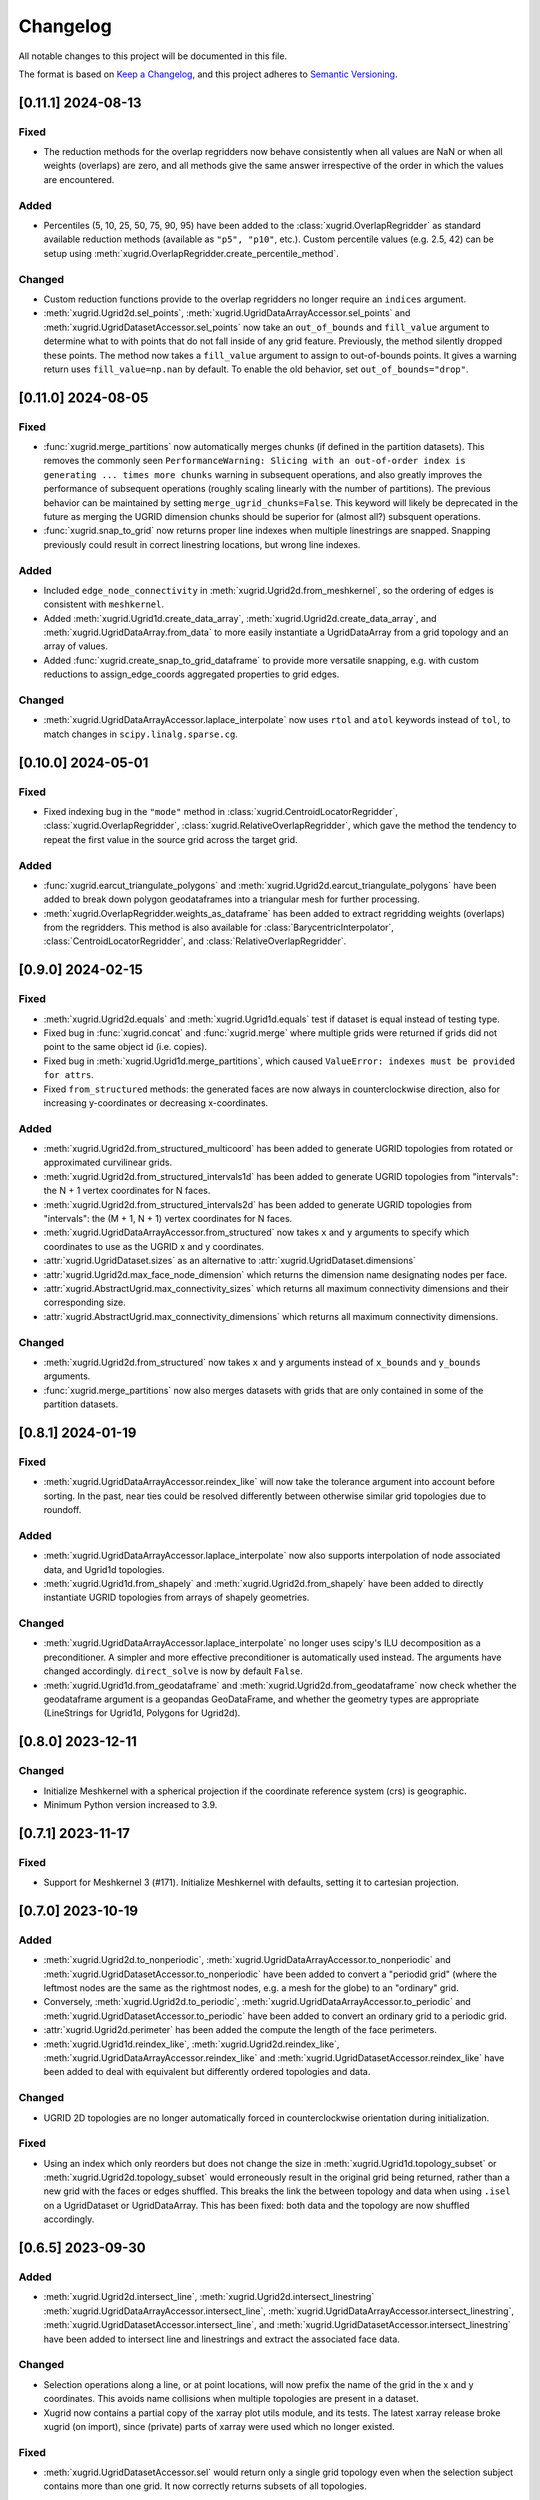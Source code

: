 Changelog
=========

All notable changes to this project will be documented in this file.

The format is based on `Keep a Changelog`_, and this project adheres to
`Semantic Versioning`_.

[0.11.1] 2024-08-13
-------------------

Fixed
~~~~~

- The reduction methods for the overlap regridders now behave consistently when
  all values are NaN or when all weights (overlaps) are zero, and all methods
  give the same answer irrespective of the order in which the values are
  encountered.
  
Added
~~~~~

- Percentiles (5, 10, 25, 50, 75, 90, 95) have been added to the
  :class:`xugrid.OverlapRegridder` as standard available reduction methods
  (available as ``"p5", "p10"``, etc.). Custom percentile values (e.g. 2.5, 42) can be
  setup using :meth:`xugrid.OverlapRegridder.create_percentile_method`.
  
Changed
~~~~~~~

- Custom reduction functions provide to the overlap regridders no longer require
  an ``indices`` argument.
- :meth:`xugrid.Ugrid2d.sel_points`,
  :meth:`xugrid.UgridDataArrayAccessor.sel_points` and
  :meth:`xugrid.UgridDatasetAccessor.sel_points` now take an ``out_of_bounds``
  and ``fill_value`` argument to determine what to with points that do not fall
  inside of any grid feature. Previously, the method silently dropped these
  points. The method now takes a ``fill_value`` argument to assign to
  out-of-bounds points. It gives a warning return uses ``fill_value=np.nan`` by
  default. To enable the old behavior, set ``out_of_bounds="drop"``.

[0.11.0] 2024-08-05
-------------------

Fixed
~~~~~

- :func:`xugrid.merge_partitions` now automatically merges chunks (if defined
  in the partition datasets). This removes the commonly seen
  ``PerformanceWarning: Slicing with an out-of-order index is generating ...
  times more chunks`` warning in subsequent operations, and also greatly
  improves the performance of subsequent operations (roughly scaling linearly
  with the number of partitions). The previous behavior can be maintained by
  setting ``merge_ugrid_chunks=False``. This keyword will likely be deprecated
  in the future as merging the UGRID dimension chunks should be superior for
  (almost all?) subsquent operations.
- :func:`xugrid.snap_to_grid` now returns proper line indexes when multiple
  linestrings are snapped. Snapping previously could result in correct
  linestring locations, but wrong line indexes.

Added
~~~~~

- Included ``edge_node_connectivity`` in :meth:`xugrid.Ugrid2d.from_meshkernel`, 
  so the ordering of edges is consistent with ``meshkernel``.
- Added :meth:`xugrid.Ugrid1d.create_data_array`,
  :meth:`xugrid.Ugrid2d.create_data_array`, and
  :meth:`xugrid.UgridDataArray.from_data` to more easily instantiate a
  UgridDataArray from a grid topology and an array of values.
- Added :func:`xugrid.create_snap_to_grid_dataframe` to provide
  more versatile snapping, e.g. with custom reductions to assign_edge_coords
  aggregated properties to grid edges.
 
Changed
~~~~~~~

- :meth:`xugrid.UgridDataArrayAccessor.laplace_interpolate` now uses ``rtol``
  and ``atol`` keywords instead of ``tol``, to match changes in
  ``scipy.linalg.sparse.cg``.

[0.10.0] 2024-05-01
-------------------

Fixed
~~~~~

- Fixed indexing bug in the ``"mode"`` method in
  :class:`xugrid.CentroidLocatorRegridder`, :class:`xugrid.OverlapRegridder`,
  :class:`xugrid.RelativeOverlapRegridder`, which gave the method the tendency
  to repeat the first value in the source grid across the target grid.
  
Added
~~~~~
  
- :func:`xugrid.earcut_triangulate_polygons` and
  :meth:`xugrid.Ugrid2d.earcut_triangulate_polygons` have been added to break
  down polygon geodataframes into a triangular mesh for further processing.
- :meth:`xugrid.OverlapRegridder.weights_as_dataframe` has been added to
  extract regridding weights (overlaps) from the regridders. This method is
  also available for :class:`BarycentricInterpolator`,
  :class:`CentroidLocatorRegridder`, and :class:`RelativeOverlapRegridder`.

[0.9.0] 2024-02-15
------------------

Fixed
~~~~~

- :meth:`xugrid.Ugrid2d.equals` and :meth:`xugrid.Ugrid1d.equals` test if
  dataset is equal instead of testing type.
- Fixed bug in :func:`xugrid.concat` and :func:`xugrid.merge` where multiple
  grids were returned if grids did not point to the same object id (i.e.
  copies).
- Fixed bug in :meth:`xugrid.Ugrid1d.merge_partitions`, which caused
  ``ValueError: indexes must be provided for attrs``.
- Fixed ``from_structured`` methods: the generated faces are now always in
  counterclockwise direction, also for increasing y-coordinates or decreasing
  x-coordinates.

Added
~~~~~

- :meth:`xugrid.Ugrid2d.from_structured_multicoord` has been added
  to generate UGRID topologies from rotated or approximated curvilinear grids.
- :meth:`xugrid.Ugrid2d.from_structured_intervals1d` has been added to generate
  UGRID topologies from "intervals": the N + 1 vertex coordinates for N faces.
- :meth:`xugrid.Ugrid2d.from_structured_intervals2d` has been added to generate
  UGRID topologies from "intervals": the (M + 1, N + 1) vertex coordinates for N faces.
- :meth:`xugrid.UgridDataArrayAccessor.from_structured` now takes ``x`` and ``y``
  arguments to specify which coordinates to use as the UGRID x and y coordinates.
- :attr:`xugrid.UgridDataset.sizes` as an alternative to :attr:`xugrid.UgridDataset.dimensions`
- :attr:`xugrid.Ugrid2d.max_face_node_dimension` which returns the dimension
  name designating nodes per face.
- :attr:`xugrid.AbstractUgrid.max_connectivity_sizes` which returns all
  maximum connectivity dimensions and their corresponding size.
- :attr:`xugrid.AbstractUgrid.max_connectivity_dimensions` which returns all
  maximum connectivity dimensions.

Changed
~~~~~~~

- :meth:`xugrid.Ugrid2d.from_structured` now takes ``x`` and ``y`` arguments instead
  of ``x_bounds`` and ``y_bounds`` arguments.
- :func:`xugrid.merge_partitions` now also merges datasets with grids that are
  only contained in some of the partition datasets.

[0.8.1] 2024-01-19
------------------

Fixed
~~~~~

- :meth:`xugrid.UgridDataArrayAccessor.reindex_like` will now take the tolerance
  argument into account before sorting. In the past, near ties could be resolved
  differently between otherwise similar grid topologies due to roundoff.

Added
~~~~~

- :meth:`xugrid.UgridDataArrayAccessor.laplace_interpolate` now also supports
  interpolation of node associated data, and Ugrid1d topologies.
- :meth:`xugrid.Ugrid1d.from_shapely` and :meth:`xugrid.Ugrid2d.from_shapely` have
  been added to directly instantiate UGRID topologies from arrays of shapely geometries.

Changed
~~~~~~~

- :meth:`xugrid.UgridDataArrayAccessor.laplace_interpolate` no longer uses scipy's
  ILU decomposition as a preconditioner. A simpler and more effective preconditioner
  is automatically used instead. The arguments have changed accordingly.
  ``direct_solve`` is now by default ``False``.
- :meth:`xugrid.Ugrid1d.from_geodataframe` and :meth:`xugrid.Ugrid2d.from_geodataframe`
  now check whether the geodataframe argument is a geopandas GeoDataFrame, and whether
  the geometry types are appropriate (LineStrings for Ugrid1d, Polygons for Ugrid2d).

[0.8.0] 2023-12-11
------------------

Changed
~~~~~~~

- Initialize Meshkernel with a spherical projection if the coordinate reference
  system (crs) is geographic.
- Minimum Python version increased to 3.9.

[0.7.1] 2023-11-17
------------------

Fixed
~~~~~
- Support for Meshkernel 3 (#171). Initialize Meshkernel
  with defaults, setting it to cartesian projection.

[0.7.0] 2023-10-19
------------------

Added
~~~~~

- :meth:`xugrid.Ugrid2d.to_nonperiodic`,
  :meth:`xugrid.UgridDataArrayAccessor.to_nonperiodic` and
  :meth:`xugrid.UgridDatasetAccessor.to_nonperiodic` have been added to convert
  a "periodid grid" (where the leftmost nodes are the same as the rightmost
  nodes, e.g. a mesh for the globe) to an "ordinary" grid.
- Conversely, :meth:`xugrid.Ugrid2d.to_periodic`,
  :meth:`xugrid.UgridDataArrayAccessor.to_periodic` and
  :meth:`xugrid.UgridDatasetAccessor.to_periodic` have been added to convert an
  ordinary grid to a periodic grid.
- :attr:`xugrid.Ugrid2d.perimeter` has been added the compute the length of the
  face perimeters.
- :meth:`xugrid.Ugrid1d.reindex_like`,
  :meth:`xugrid.Ugrid2d.reindex_like`,
  :meth:`xugrid.UgridDataArrayAccessor.reindex_like` and
  :meth:`xugrid.UgridDatasetAccessor.reindex_like` have been added to deal with
  equivalent but differently ordered topologies and data.

Changed
~~~~~~~

- UGRID 2D topologies are no longer automatically forced in counterclockwise
  orientation during initialization.

Fixed
~~~~~

- Using an index which only reorders but does not change the size in
  :meth:`xugrid.Ugrid1d.topology_subset` or
  :meth:`xugrid.Ugrid2d.topology_subset` would erroneously result in the
  original grid being returned, rather than a new grid with the faces or edges
  shuffled. This breaks the link the between topology and data when using
  ``.isel`` on a UgridDataset or UgridDataArray. This has been fixed: both data
  and the topology are now shuffled accordingly. 

[0.6.5] 2023-09-30
------------------

Added
~~~~~

- :meth:`xugrid.Ugrid2d.intersect_line`,
  :meth:`xugrid.Ugrid2d.intersect_linestring`
  :meth:`xugrid.UgridDataArrayAccessor.intersect_line`,
  :meth:`xugrid.UgridDataArrayAccessor.intersect_linestring`,
  :meth:`xugrid.UgridDatasetAccessor.intersect_line`, and
  :meth:`xugrid.UgridDatasetAccessor.intersect_linestring` have been added to
  intersect line and linestrings and extract the associated face data.

Changed
~~~~~~~

- Selection operations along a line, or at point locations, will now prefix the
  name of the grid in the x and y coordinates. This avoids name collisions when
  multiple topologies are present in a dataset.
- Xugrid now contains a partial copy of the xarray plot utils module, and its
  tests. The latest xarray release broke xugrid (on import), since (private)
  parts of xarray were used which no longer existed.
 
Fixed
~~~~~

- :meth:`xugrid.UgridDatasetAccessor.sel` would return only a single grid
  topology even when the selection subject contains more than one grid. It now
  correctly returns subsets of all topologies.

[0.6.4] 2023-08-22
------------------

Fixed
~~~~~

- Bug in :func:`xugrid.snap_to_grid`, which caused an ``IndexError``.
  See `#122 <https://github.com/Deltares/xugrid/issues/122>`_.


[0.6.3] 2023-08-12
------------------

Added
~~~~~

- Added :func:`xugrid.burn_vector_geometries` to burn vector geometries in the
  form of geopandas GeoDataFrames into a Ugrid2d topology.
- Added :func:`xugrid.polygonize` to create vector polygons for all connected
  regions of a Ugrid2d topology sharing a common value. The result is a
  geopandas GeoDataFrame.
- :meth:`xugrid.Ugrid2d.validate_edge_node_connectivity` has been added to
  validate edge_node_connectivity by comparing with the face_node_connectivity.
  The result can be used to define a valid subselection.
- :meth:`xugrid.Ugrid2d.from_structured_bounds` can be used to generate
  a Ugrid2d topology from x and y bounds arrays.
- :attr:`xugrid.UgridDatasetAccessor.name`,
  :attr:`xugrid.UgridDatasetAccessor.names`,
  :attr:`xugrid.UgridDatasetAccessor.topology`; and
  :attr:`xugrid.UgridDataArrayAccessor.name`,
  :attr:`xugrid.UgridDataArrayAccessor.names`,
  :attr:`xugrid.UgridDataArrayAccessor.topology` have been added to provide
  easier access to the names of the UGRID topologies.
- :meth:`xugrid.UgridDatasetAccessor.rename` and
  :meth:`xugrid.UgridDataArrayAccessor.rename` to rename both topology and the
  associated dimensions.
- :meth:`xugrid.Ugrid2d.bounding_polygon` has been added to get a polygon
  describing the bounds of the grid.

Fixed
~~~~~

- :class:`xugrid.CentroidLocatorRegridder`, :class:`xugrid.OverlapRegridder`,
  and :class:`xugrid.BarycentricInterpolator` will now also regrid structured
  to unstructured grid topologies.
- :meth:`xugrid.Ugrid1d.to_dataset` and :meth:`xugrid.Ugrid2d.to_dataset` no
  longer write unused connectivity variables into the attributes of the UGRID
  dummy variable.
- Conversion from and to GeoDataFrame will now conserve the CRS (coordinate
  reference system).
- :meth:`xugrid.UgridDatasetAccessor.to_geodataframe` will no longer error when
  converting a UgridDataset that does not contain any variables.
- :meth:`xugrid.OverlapRegridder.regrid` will no longer give incorrect results
  on repeated calls with the "mode" method.

Changed
~~~~~~~

- Initializing a Ugrid2d topology with an invalid edge_node_connectivity will
  no longer raise an error.
- :attr:`xugrid.Ugrid1d.node_node_connectivity`,
  :attr:`xugrid.Ugrid1d.directed_node_node_connectivity`,
  :attr:`xugrid.Ugrid2d.node_node_connectivity`,
  :attr:`xugrid.Ugrid2d.directed_node_node_connectivity`, and
  :attr:`xugrid.Ugrid2d.face_face_connectivity` now contain the associated edge
  index in the ``.data`` attribute of the resulting CSR matrix.

[0.6.2] 2023-07-26
------------------

Fixed
~~~~~

- Computing indexer to avoid dask array of unknown shape upon plotting.
  See `#117 <https://github.com/Deltares/xugrid/issues/117>`_.
- Bug where chunked dask arrays could not be regridded.
  See `#119 <https://github.com/Deltares/xugrid/issues/99>`_.
- Bug where error was thrown in the RelativeOverlapRegridder upon
  flipping the y coordinate.


[0.6.1] 2023-07-07
------------------

Fixed
~~~~~

- Fillvalue was not properly replaced in cast.
  See `#113 <https://github.com/Deltares/xugrid/issues/113>`_.


[0.6.0] 2023-07-05
------------------

Added
~~~~~

- :meth:`xugrid.Ugrid2d.label_partitions`, :meth:`xugrid.Ugrid2d.partition`,
  :meth:`xugrid.Ugrid2d.merge_partitions` have been added to partition and merge
  a grid.
- :meth:`xugrid.UgridDataArrayAccessor.partition`,
  :meth:`xugrid.UgridDataArrayAccessor.partition_by_label`,
  :meth:`xugrid.UgridDatasetAccessor.partition`, and
  :meth:`xugrid.UgridDatasetAccessor.partition_by_label` have been added to
  part a grid and its associated data.
- :meth:`xugrid.Ugrid1d.rename` and :meth:`xugrid.Ugrid2d.rename` have been
  added to rename a grid, including the attributes that are created when the
  grid is converted into an xarray dataset.
- :meth:`xugrid.Ugrid1d.node_node_connectivity` and
  :meth:`xugrid.Ugrid2.node_node_connectivity` properties have been added.
- :meth:`xugrid.Ugrid1d.topological_sort_by_dfs` has been added.
- :meth:`xugrid.Ugrid1d.contract_vertices` has been added.

Fixed
~~~~~

- Regridding is possible again with regridders initiated ``from_weights``.
  See `#90 <https://github.com/Deltares/xugrid/issues/90>`_.
  This was a broken feature in the 0.5.0 release.
- Computed weights for structured grids regridders now decrease with distance
  instead of increase.
- Fixed edge case for regridding structured grids, where midpoints of the
  source and target grid are equal.
- Fixed numba typing error for regridders.

Changed
~~~~~~~

- Regridding structured grids now throws error if computed weights < 0.0 or >
  1.0, before these weights were clipped to 0.0 and 1.0 respectively.


[0.5.0] 2023-05-25
------------------

Added
~~~~~

- :class:`xugrid.BarycentricInterpolator`,
  :class:`xugrid.CentroidLocatorRegridder`, :class:`xugrid.OverlapRegridder`,
  and :class:`RelativeOverlapRegridder`, now accept structured grids, in the
  form of a ``xr.DataArray`` with a ``"x"`` and a ``"y"`` coordinate.

[0.4.0] 2023-05-05
------------------

Fixed
~~~~~

- :meth:`xugrid.Ugrid2d.tesselate_centroidal_voronoi` and
  :meth:`xugrid.Ugrid2d.tesselate_circumcenter_voronoi` will only include
  relevant centroids, rather than all the original centroids when
  ``add_exterior=False``. Previously, a scrambled voronoi grid could result
  from the tesselation when the original grid contained cells with only one
  neighbor.
- ``import xugrid`` now does not throw ``ImportError`` anymore when the
  optional package ``geopandas`` was missing in the environment.

Changed
~~~~~~~

- :meth:`xugrid.Ugrid2d.sel_points` and
  :meth:`xugrid.UgridDataArrayAccessor.sel_points` now return a result with an
  "index" coordinate, containing the (integer) index of the points.
- :class:`xugrid.Ugrid2d` will now error during initialization if the
  node_edge_connectivity is invalid (i.e. contains nodes that are not used in
  any face).
- :meth:`xugrid.UgridDataArrayAccessor.plot.pcolormesh` now defaults to
  ``edgecolors="face"`` to avoid white lines (which can be become relatively
  dominant in when plotting large grids).

Added
~~~~~

- :meth:`xugrid.Ugrid2d.tesselate_circumcenter_voronoi` has been added to
  provide orthogonal voronoi cells for triangular grids.
- :meth:`xugrid.Ugrid1d.to_dataset`, :meth:`xugrid.Ugrid2d.to_dataset`,
  :meth:`xugrid.UgridDataArrayAccessor.to_dataset`, and
  :meth:`xugrid.UgridDatasetAccessor.to_dataset` now take an
  ``optional_attributes`` keyword argument to generate the optional UGRID
  attributes.
- :class:`xugrid.Ugrid1d` and :class:`xugrid.Ugrid2d` now have an ``attrs``
  property.
- :meth:`xugrid.UgridDatasetAccessor.rasterize` and
  :meth:`xugrid.UgridDatasetAccessor.rasterize_like` have been added to
  rasterize all face variables in a UgridDataset.

[0.3.0] 2023-03-14
------------------

Fixed
~~~~~

Changed
~~~~~~~

- ``pygeos`` has been replaced by ``shapely >= 2.0``.
- :func:`xugrid.snap_to_grid` will now return a UgridDataset and a geopandas
  GeoDataFrame. The UgridDataset contains the snapped data on the edges of the
  the UGRID topology.
- :class:`xugrid.RelativeOverlapRegridder` has been created to separate the
  relative overlap logic from :class:`xugrid.OverlapRegridder`.
- :class:`xugrid.BarycentricInterpolator`,
  :class:`xugrid.CentroidLocatorRegridder`, :class:`xugrid.OverlapRegridder`,
  and :class:`RelativeOverlapRegridder` can now be instantiated from weights
  (``.from_weights``) or from a dataset (``.from_dataset``) containing
  pre-computed weights.
- Regridder classes initiated with method *geometric_mean* now return NaNs for
  negative data.

Added
~~~~~

- :func:`xugrid.Ugrid2d.tesselate_circumcenter_voronoi` has been added to
  provide orthogonal voronoi cells for triangular grids.

[0.2.1] 2023-02-06
------------------

Fixed
~~~~~
- :func:`xugrid.open_dataarray` will now return :class:`xugrid.UgridDataArray`
  instead of only an xarray DataArray without topology.
- Setting wrapped properties of the xarray object (such as ``name``) now works.
- Creating new (subset) topologies via e.g. selection will no longer error when
  datasets contains multiple coordinates systems (such as both longitude and
  latitude next to projected x and y coordinates).

Changed
~~~~~~~

Added
~~~~~

- Several regridding methods have been added for face associated data:
  :class:`xugrid.BarycentricInterpolator` have been added to interpolate
  smoothly, :class:`xugrid.CentroidLocatorRegridder` has been added to simply
  sample based on face centroid, and :class:`xugrid.OverlapRegridder` supports
  may aggregation methods (e.g. area weighted mean).
- Added :attr:`xugrid.Ugrid1d.edge_node_coordinates`.
- Added :attr:`xugrid.Ugrid2d.edge_node_coordinates` and
  :attr:`xugrid.Ugrid2d.face_node_coordinates`.

[0.2.0] 2023-01-19
------------------

Fixed
~~~~~

- :meth:`xugrid.Ugrid1d.topology_subset`,
  :meth:`xugrid.Ugrid2d.topology_subset`, and therefore also
  :meth:`xugrid.UgridDataArrayAccessor.sel` and
  :meth:`xugrid.UgridDatasetAccessor.sel` now propagate UGRID attributes.
  Before this fix, dimension of the UGRID topology would go out of sync with
  the DataArray, as a subset would return a new UGRID topology with default
  UGRID names.
- :meth:`xugrid.Ugrid2d.topology_subset`, :meth:`xugrid.UgridDataArrayAccessor.sel`
  :meth:`xugrid.UgridDatasetAccessor.sel` will now return a correct UGRID 2D
  topology when fill values are present in the face node connectivity.
- :meth:`xugrid.plot.contour` and :meth:`xugrid.plot.contourf` will no longer
  plot erratic contours when "island" faces are present (no connections to
  other faces) or when "slivers" are present (where cells have a only a left or
  right neighbor).
- :meth:`xugrid.plot.pcolormesh` will draw all edges around faces now when
  edgecolor is defined, rather than skipping some edges.
- Do not mutate edge_node_connectivity in UGRID2D when the
  face_node_connectivity property is accessed.

Changed
~~~~~~~

- Forwarding to the internal xarray object is now setup at class definition of
  :class:`UgridDataArray` and :class:`UgridDataset` rather than at runtime.
  This means tab completion and docstrings for the xarray methods should work.
- The UGRID dimensions in :class:`UgridDataArray` and :class:`UgridDataset` are
  labelled at initialization. This allows us to track necessary changes to the
  UGRID topology for general xarray operations. Forwarded methods (such as
  :meth:`UgridDataArray.isel`) will now create a subset topology if possible, or
  error if an invalid topology is created by the selection.
- This also means that selection on one facet of the grid (e.g. the face
  dimension) will also result in a valid selection of the data on another facet
  (such as the edge dimension).
- :meth:`xugrid.Ugrid1d.sel` and :meth:`xugrid.Ugrid2d.sel` now take an ``obj``
  argument and return a DataArray or Dataset.
- Consequently, `xugrid.UgridDataArrayAccessor.isel` and
  `xugrid.UgridDatasetAccessor.isel` have been removed.
- :attr:`xugrid.Ugrid1d.dimensions` and
  :attr:`xugrid.Ugrid2d.dimensions` will now return a dictionary with the
  keys the dimension names and as the values the sizes of the dimensions.
- :attr:`xugrid.Ugrid2d.voronoi_topology` will now include exterior vertices to
  also generate a valid 2D topology when when "island" faces are present (no
  connections to other faces) or when "slivers" are present (where cells have a
  only a left or right neighbor).

Added
~~~~~

- :class:`xugrid.Ugrid1d` and :class:`xugrid.Ugrid2d` can now be initialized
  with an ``attrs`` argument to setup non-default UGRID attributes such as
  alternative node, edge, or face dimensions.
- :meth:`xugrid.Ugrid1d.topology_subset`,
  :meth:`xugrid.Ugrid2d.topology_subset`, :meth:`xugrid.Ugrid1d.isel`, and
  :meth:`xugrid.Ugrid2d.isel` now take a ``return_index`` argument and will
  to return UGRID dimension indexes if set to True.
- :meth:`xugrid.UgridDataArrayAccessor.clip_box` and
  :meth:`xugrid.UgridDatasetAccessor.clip_box` have been added to more easily
  select data in a bounding box.
- For convenience, ``.grid``, ``.grids``, ``.obj`` properties are now available
  on all these classes: :class:`UgridDataArray`, :class:`UgridDataset`,
  :class:`UgridDataArrayAccessor`, and :class:`UgridDatasetAccessor`.
- Added :func:`xugrid.merge_partitions` to merge topology and data that have
  been partitioned along UGRID dimensions.

[0.1.10] 2022-12-13
-------------------

Fixed
~~~~~

- Move matplotlib import into a function body so matplotlib remains an optional
  dependency.

[0.1.9] 2022-12-13
------------------

Changed
~~~~~~~
- Warn instead of error when the UGRID attributes indicate a set of coordinate
  that are not present in the dataset.
- Use `pyproject.toml` for setuptools instead of `setup.cfg`.

Added
~~~~~

- :attr:`xugrid.Ugrid1d.edge_bounds` has been added to get the bounds
  for every edge contained in the grid.
- :attr:`xugrid.Ugrid2d.edge_bounds` has been added to get the bounds
  for every edge contained in the grid.
- :attr:`xugrid.Ugrid2d.face_bounds` has been added to get the bounds
  for face edge contained in the grid.
- :meth:`xugrid.Ugrid1d.from_meshkernel` and
  :meth:`xugrid.Ugrid2d.from_meshkernel` have been added to initialize Ugrid
  topology from a meshkernel object.
- :meth:`xugrid.Ugrid1d.plot` and :meth:`xugrid.Ugrid2d.plot` have been added
  to plot the edges of the grid.

Fixed
~~~~~

- :meth:`xugrid.UgridDataArray.from_structured` will no longer result in
  a flipped grid when the structured coordintes are not ascending.

[0.1.7] 2022-09-06
------------------

Fixed
~~~~~
- The setitem method of :class:`xugrid.UgridDataset` has been updated to check
  the dimensions of grids rather than the dimensions of objects to decide
  whether a new grids should be appended.
- :meth:`xugrid.UgridDataArrayAccessor.assign_edge_coords` and
  :meth:`xugrid.UgridDatasetAccessor.assign_edge_coords` have been added to add
  the UGRID edge coordinates to the xarray object.
- :meth:`xugrid.UgridDataArrayAccessor.assign_face_coords` and
  :meth:`xugrid.UgridDatasetAccessor.assign_face_coords` have been added to add
  the UGRID face coordinates to the xarray object.
- Fixed mixups in ``xugrid.UgridRolesAccessor`` for inferring UGRID dimensions,
  which would result incorrectly in a ``UgridDimensionError`` complaining about
  conflicting dimension names.

[0.1.5] 2022-08-22
------------------

Fixed
~~~~~

- ``list`` and ``dict`` type annotations have been replaced with ``List`` and ``Dict``
  from the typing module to support older versions of Python (<3.9).

Changed
~~~~~~~

- The ``inplace`` argument has been removed from :meth:`xugrid.Ugrid1d.to_crs`
  and :meth:`xugrid.Ugrid2d.to_crs`; A copy is returned when the CRS is already
  as requested.

Added
~~~~~

- :meth:`xugrid.UgridDataArrayAccessor.set_crs` has been added to set the CRS.
- :meth:`xugrid.UgridDataArrayAccessor.to_crs` has been added to reproject the
  grid of the DataArray.
- :meth:`xugrid.UgridDatasetAccessor.set_crs` has been added to set the CRS of
- :meth:`xugrid.UgridDatasetAccessor.to_crs` has been added to reproject a grid
  or all grids of a dataset.
- :attr:`xugrid.UgridDataArrayAccessor.bounds` has been added to get the bounds
  of the grid coordinates.
- :attr:`xugrid.UgridDataArrayAccessor.total_bounds` has been added to get the
  bounds of the grid coordinates.
- :attr:`xugrid.UgridDatasetAccessor.bounds` has been added to get the bounds
  for every grid contained in the dataset.
- :attr:`xugrid.UgridDatasetAccessor.total_bounds` has been added to get the
  total bounds of all grids contained in the dataset.

[0.1.4] 2022-08-16
------------------

Fixed
~~~~~

- A ``start_index`` of 1 in connectivity arrays is handled and will no longer
  result in indexing errors.
- ``levels`` argument is now respected in line and pcolormesh plotting methods.

Changed
~~~~~~~

- UGRID variables are now extracted via :class:`xugrid.UgridRolesAccessor` to
  allow for multiple UGRID topologies in a single dataset.
- Extraction of the UGRID dimensions now proceeds via the dummy variable
  attributes, the connetivity arrays, and finally the coordinates.
- Multiple coordinates can be supported. The UgridRolesAccessor attempts
  to infer valid node coordinates based on their standard names
  (one of``projection_x_coordinate, projection_y_coordinate, longitude,
  latitude``); a warning is raised when these are not found.
- :class:`xugrid.UgridDataset` now supports multiple Ugrid topologies.
  Consequently, its ``.grid`` attribute has been replaced by ``.grids``.
- The xarray object is no longer automatically wrapped when accessing the
  ``.obj`` attribute of a UgridDataArray or UgridDataset.
- Separate UgridAccessors have been created for UgridDataArray and UgridDataset
  as many methods are specific to one but not the other.
- The Ugrid classes have been subtly changed to support multiple topologies
  in a dataset. The ``.dataset`` attribute has been renamed to ``._dataset``,
  as access to the dataset should occur via the ``.to_dataset()`` method
  instead, which can check for consistency with the xarray object.

Added
~~~~~

- :class:`xugrid.UgridRolesAccessor` has been added to extract UGRID variables
  from xarray Datasets.
- :func:`xugrid.merge` and :func:`xugrid.concat` have been added, since the
  xarray functions raise a TypeError on non-xarray objects.
- :meth:`xugrid.UgridDataArrayAccessor.assign_node_coords` and
  :meth:`xugrid.UgridDatasetAccessor.assign_node_coords` have been added to add
  the UGRID node coordinates to the xarray object.
- :meth:`xugrid.UgridDataArrayAccessor.set_node_coords` and
  :meth:`xugrid.UgridDatasetAccessor.set_node_coords` have been added to set
  other coordinates (e.g. latitude-longitude instead of projected coordinates)
  as the active coordinates of the Ugrid topology.

[0.1.3] 2021-12-23
------------------

.. _Keep a Changelog: https://keepachangelog.com/en/1.0.0/
.. _Semantic Versioning: https://semver.org/spec/v2.0.0.html